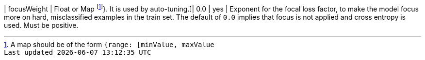 | focusWeight | Float or Map footnote:range[A map should be of the form `{range: [minValue, maxValue]}`. It is used by auto-tuning.]| 0.0     | yes      | Exponent for the focal loss factor, to make the model focus more on hard, misclassified examples in the train set. The default of `0.0` implies that focus is not applied and cross entropy is used. Must be positive.